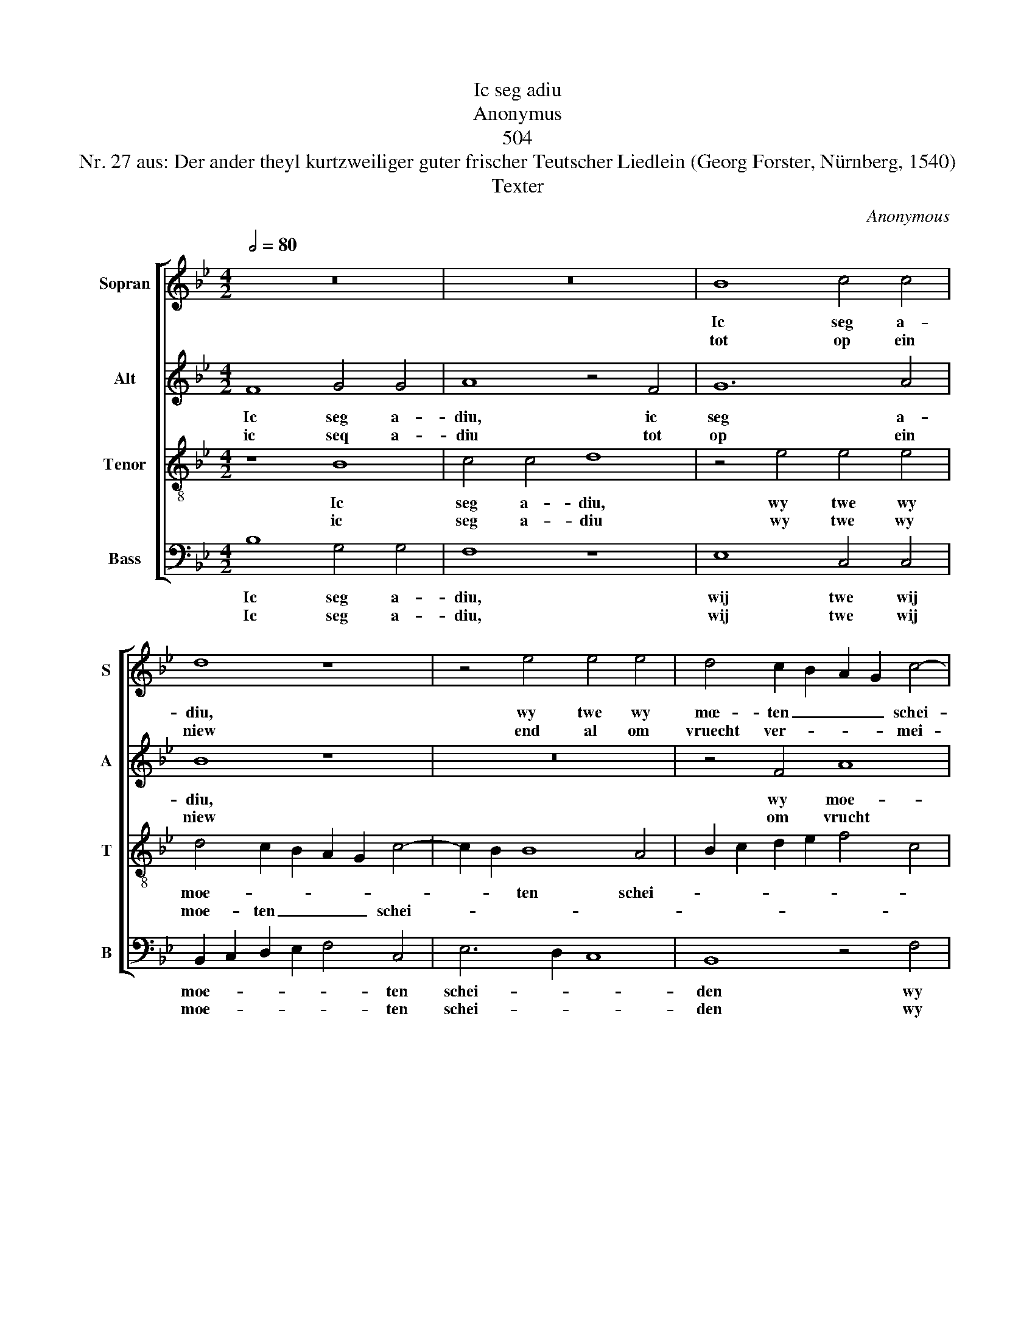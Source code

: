 X:1
T: 
T:Ic seg adiu
T:Anonymus
T:504
T:Nr. 27 aus: Der ander theyl kurtzweiliger guter frischer Teutscher Liedlein (Georg Forster, Nürnberg, 1540)
T:Texter
C:Anonymous
%%score [ 1 2 3 4 ]
L:1/8
Q:1/2=80
M:4/2
K:Bb
V:1 treble nm="Sopran" snm="S"
V:2 treble nm="Alt" snm="A"
V:3 treble-8 nm="Tenor" snm="T"
V:4 bass nm="Bass" snm="B"
V:1
 z16 | z16 | B8 c4 c4 | d8 z8 | z4 e4 e4 e4 | d4 c2 B2 A2 G2 c4- | c2 B2 B8 A4 |1 B16 :|2 B16 || %9
w: ||Ic seg a-|diu,|wy twe~ ~wy|mœ- ten _ _ _ schei-||den,||
w: ||tot op ein|niew|end al om|vruecht ver- * * * mei-|||den,|
 z4 B4 f6 f2 | e4 d4 B4 c4 | d16 | z16 | z4 d4 d4 d4 | e6 d2 c4 B4 | A16 | z16 | z16 | %18
w: ic laet by|hu de her- te|myn||al war ghy|syt, dar sal ic|syn|||
w: |||||||||
 z4 F4 G4 A4 | B16 | z16 | z4 e4 e4 e4 | d4 c2 B2 A2 G2 c4- | c2 B2 B8 A4 | B16 | z16 | %26
w: tsy~ druck oft|pyn,||al- tyt sult|ghi die _ _ _ lief-|* * * ste|syn.||
w: ||||||||
 z4 e4 e4 e4 | d4 c2 B2 A2 G2 c4- | c2 B2 B8 A4 |"_-" B16 |] %30
w: al- tyt sult|ghi die _ _ _ lief-|* * * ste|syn.|
w: ||||
V:2
 F8 G4 G4 | A8 z4 F4 | G12 A4 | B8 z8 | z16 | z4 F4 A8 | G8 F8- |1 F8 D8 :|2 F8 D4 z4 || %9
w: Ic seg a-|diu, ic|seg a-|diu,||wy moe-|ten schei-|* den,|\- den.|
w: ic seq a-|diu tot|op ein|niew||om vrucht|ver- mei-||den, *|
 z4 B4 B6 A2 | G4 F4 G4 E4 | D16 | z16 | z4 F4 F4 F4 | G6 B2 A4 G4 | F16 | z16 | z16 | %18
w: ik laet by|hu dat her- te|myn||al war ghy|syt, dar sal ic|syn!|||
w: |||||||||
 z4 D4 E4 F4 | B,4 G4 G4 G4 | F6 G2 A4 G4- | G2 A2 B4 E8 | z4 F4 A8 | G8 F6 E2 | D4 G4 G4 G4 | %25
w: tsy druck oft|pyn, al- tyt sult|ghy _ die lief-|* * ste syn,|die lief-|* ste _|syn al- tyt sult|
w: |||||||
 F6 G2 A4 G4- | G2 A2 B4 E8 | z4 F4 A8 | G8 F8 |"_-" D16 |] %30
w: ghy _ die lief-|* * ste syn,|die lief-|* ste|syn.|
w: |||||
V:3
 z8 B8 | c4 c4 d8 | z4 e4 e4 e4 | d4 c2 B2 A2 G2 c4- | c2 B2 B8 A4 | B2 c2 d2 e2 f4 c4 | %6
w: Ic|seg a- diu,|wy~ ~twe~ ~wy|moe- * * * * *|* * ten schei-||
w: ic|seg a- diu|wy twe wy|moe- ten _ _ _ schei-|||
 e6 d2 c8 |1 B16 :|2 B16- || B16 | z16 | z4 B4 f6 f2 | e4 d4 B4 c4 | d16 | z16 | z4 c4 c4 c4 | %16
w: |den,||||ic laet by|hu de her- te|myn||al war ghy|
w: |den,|den,|_|||||||
 e6 d2 c4 B4 | A4 F4 G4 A4 | B8 z8 | z4 e4 e4 e4 | d4 c2 B2 A2 G2 c4- | c2 B2 B8 A4 | %22
w: syt dar sal ic|syn, tsy druck oft|pyn,|al- tyt sult|ghy die _ _ _ lief-|* * * ste|
w: ||||||
 B2 c2 d2 e2 f4 c4 | e6 d2 c8 | B4 e4 e4 e4 | d4 c2 B2 A2 G2 c4- | c2 B2 B8 A4 | %27
w: syn _ _ _ _ die|lief- * ste|syn, al- tyt sult|ghy die _ _ _ lief-|* * * ste|
w: |||||
 B2 c2 d2 e2 f4 c4 | e6 d2 c8 |"_-" B16 |] %30
w: syn, _ _ _ _ die|lief * ste|syn.|
w: |||
V:4
 B,8 G,4 G,4 | F,8 z8 | E,8 C,4 C,4 | B,,2 C,2 D,2 E,2 F,4 C,4 | E,6 D,2 C,8 | B,,8 z4 F,4 | %6
w: Ic seg a-|diu,|wij twe~ ~wij|moe- * * * * ten|schei- * *|den wy|
w: Ic seg a-|diu,|wij twe~ ~wij|moe- * * * * ten|schei- * *|den wy|
 G,4 E,4 F,8 |1 B,,8 z8 :|2 B,,16- || B,,16 | z16 | z4 B,4 B,6 A,2 | G,4 F,4 G,4 E,4 | D,16 | z16 | %15
w: moe- ten schei-|den.||||ic laet by|hu de her- te|myn||
w: moe- ten schei-||den,|_||||||
 z4 F,4 F,4 F,4 | G,6 B,2 A,4 G,4 | F,4 D,4 E,4 F,4 | B,,8 z4 F,4 | G,4 E,4 E,2 F,2 G,2 A,2 | %20
w: al war ghy|syt dar sal ic|syn, tsy druck oft|pyn, al-|tyt sult ghy _ _ _|
w: |||||
 B,4 A,2 G,2 F,4 C,4 | E,6 D,2 C,8 | B,,8 z4 F,4 | G,4 E,4 F,8 | G,4 E,4 E,2 F,2 G,2 A,2 | %25
w: _ _ _ _ die|lief- * ste|syn, die|lief- ste syn.|al- tyt sult _ _ _|
w: |||||
 B,4 A,2 G,2 F,4 C,4 | E,6 D,2 C,8 | B,,8 z4 F,4 | G,4 E,4 F,8 | B,,16 |] %30
w: _ ghy _ _ die|lief- * ste|syn, die|lief- * ste|syn.|
w: |||||

